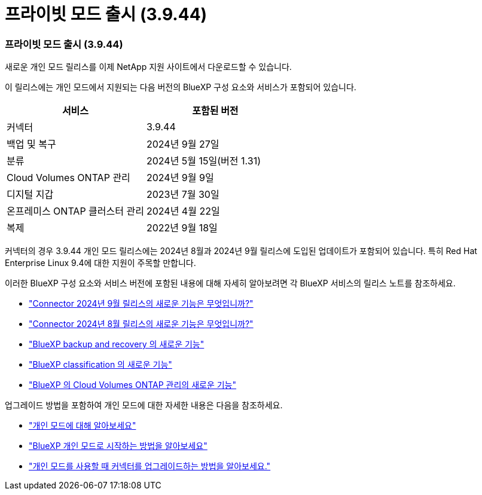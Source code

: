 = 프라이빗 모드 출시 (3.9.44)
:allow-uri-read: 




=== 프라이빗 모드 출시 (3.9.44)

새로운 개인 모드 릴리스를 이제 NetApp 지원 사이트에서 다운로드할 수 있습니다.

이 릴리스에는 개인 모드에서 지원되는 다음 버전의 BlueXP 구성 요소와 서비스가 포함되어 있습니다.

[cols="2*"]
|===
| 서비스 | 포함된 버전 


| 커넥터 | 3.9.44 


| 백업 및 복구 | 2024년 9월 27일 


| 분류 | 2024년 5월 15일(버전 1.31) 


| Cloud Volumes ONTAP 관리 | 2024년 9월 9일 


| 디지털 지갑 | 2023년 7월 30일 


| 온프레미스 ONTAP 클러스터 관리 | 2024년 4월 22일 


| 복제 | 2022년 9월 18일 
|===
커넥터의 경우 3.9.44 개인 모드 릴리스에는 2024년 8월과 2024년 9월 릴리스에 도입된 업데이트가 포함되어 있습니다.  특히 Red Hat Enterprise Linux 9.4에 대한 지원이 주목할 만합니다.

이러한 BlueXP 구성 요소와 서비스 버전에 포함된 내용에 대해 자세히 알아보려면 각 BlueXP 서비스의 릴리스 노트를 참조하세요.

* https://docs.netapp.com/us-en/bluexp-setup-admin/whats-new.html#9-september-2024["Connector 2024년 9월 릴리스의 새로운 기능은 무엇입니까?"]
* https://docs.netapp.com/us-en/bluexp-setup-admin/whats-new.html#8-august-2024["Connector 2024년 8월 릴리스의 새로운 기능은 무엇입니까?"]
* https://docs.netapp.com/us-en/data-services-backup-recovery/whats-new.html["BlueXP backup and recovery 의 새로운 기능"^]
* https://docs.netapp.com/us-en/data-services-data-classification/whats-new.html["BlueXP classification 의 새로운 기능"^]
* https://docs.netapp.com/us-en/storage-management-cloud-volumes-ontap/whats-new.html["BlueXP 의 Cloud Volumes ONTAP 관리의 새로운 기능"^]


업그레이드 방법을 포함하여 개인 모드에 대한 자세한 내용은 다음을 참조하세요.

* https://docs.netapp.com/us-en/bluexp-setup-admin/concept-modes.html["개인 모드에 대해 알아보세요"]
* https://docs.netapp.com/us-en/bluexp-setup-admin/task-quick-start-private-mode.html["BlueXP 개인 모드로 시작하는 방법을 알아보세요"]
* https://docs.netapp.com/us-en/bluexp-setup-admin/task-upgrade-connector.html["개인 모드를 사용할 때 커넥터를 업그레이드하는 방법을 알아보세요."]

